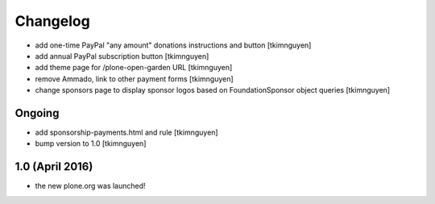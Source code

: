 Changelog
=========

- add one-time PayPal "any amount" donations instructions and button
  [tkimnguyen]

- add annual PayPal subscription button
  [tkimnguyen]

- add theme page for /plone-open-garden URL
  [tkimnguyen]

- remove Ammado, link to other payment forms
  [tkimnguyen]

- change sponsors page to display sponsor logos based on FoundationSponsor object queries
  [tkimnguyen]


Ongoing
-------

- add sponsorship-payments.html and rule
  [tkimnguyen]

- bump version to 1.0
  [tkimnguyen]

1.0 (April 2016)
----------------

- the new plone.org was launched!
